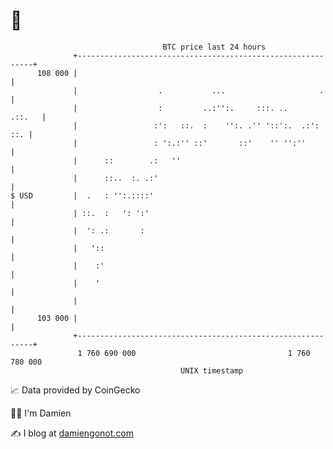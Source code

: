 * 👋

#+begin_example
                                     BTC price last 24 hours                    
                 +------------------------------------------------------------+ 
         108 000 |                                                            | 
                 |                  .           ...                     .     | 
                 |                  :         ..:'':.     :::. ..      .::.   | 
                 |                 :':   ::.  :    '':. .'' '::':.  .:':  ::. | 
                 |                 : ':.:'' ::'       ::'    '' '':''         | 
                 |      ::        .:   ''                                     | 
                 |      ::..  :. .:'                                          | 
   $ USD         |  .   : '':.::::'                                           | 
                 | ::.  :   ': ':'                                            | 
                 |  ': .:       :                                             | 
                 |   '::                                                      | 
                 |    :'                                                      | 
                 |    '                                                       | 
                 |                                                            | 
         103 000 |                                                            | 
                 +------------------------------------------------------------+ 
                  1 760 690 000                                  1 760 780 000  
                                         UNIX timestamp                         
#+end_example
📈 Data provided by CoinGecko

🧑‍💻 I'm Damien

✍️ I blog at [[https://www.damiengonot.com][damiengonot.com]]
